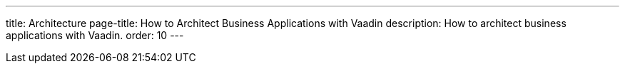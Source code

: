 ---
title: Architecture
page-title: How to Architect Business Applications with Vaadin
description: How to architect business applications with Vaadin.
order: 10
---

